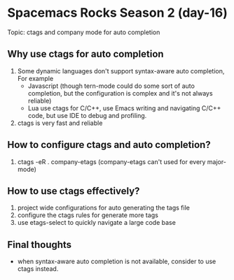 * Spacemacs Rocks Season 2 (day-16)

Topic: ctags and company mode for auto completion

** Why use ctags for auto completion
1. Some dynamic languages don't support syntax-aware auto completion, For example
   - Javascript (though tern-mode could do some sort of auto completion, but the configuration is complex and it's not always reliable)
   - Lua use ctags for C/C++, use Emacs writing and navigating C/C++ code, but use IDE to debug and profiling.
2. ctags is very fast and reliable

** How to configure ctags and auto completion?
1. ctags -eR . company-etags (company-etags can't used for every major-mode)

** How to use ctags effectively?
   1. project wide configurations for auto generating the tags file
   2. configure the ctags rules for generate more tags
   3. use etags-select to quickly navigate a large code base

** Final thoughts

- when syntax-aware auto completion is not available, consider to use ctags instead.
 
